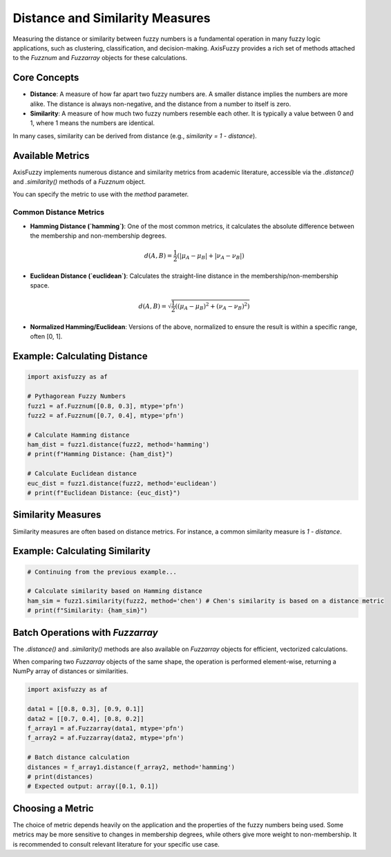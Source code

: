.. _user_guide_distance_similarity:

Distance and Similarity Measures
================================

Measuring the distance or similarity between fuzzy numbers is a fundamental operation in many fuzzy logic applications, such as clustering, classification, and decision-making. AxisFuzzy provides a rich set of methods attached to the `Fuzznum` and `Fuzzarray` objects for these calculations.

Core Concepts
-------------

*   **Distance**: A measure of how far apart two fuzzy numbers are. A smaller distance implies the numbers are more alike. The distance is always non-negative, and the distance from a number to itself is zero.
*   **Similarity**: A measure of how much two fuzzy numbers resemble each other. It is typically a value between 0 and 1, where 1 means the numbers are identical.

In many cases, similarity can be derived from distance (e.g., `similarity = 1 - distance`).

Available Metrics
-----------------

AxisFuzzy implements numerous distance and similarity metrics from academic literature, accessible via the `.distance()` and `.similarity()` methods of a `Fuzznum` object.

You can specify the metric to use with the `method` parameter.

Common Distance Metrics
~~~~~~~~~~~~~~~~~~~~~~~

*   **Hamming Distance (`hamming`)**: One of the most common metrics, it calculates the absolute difference between the membership and non-membership degrees.

    .. math::

       d(A, B) = \frac{1}{2} \left( |\mu_A - \mu_B| + |\nu_A - \nu_B| \right)

*   **Euclidean Distance (`euclidean`)**: Calculates the straight-line distance in the membership/non-membership space.

    .. math::

       d(A, B) = \sqrt{\frac{1}{2} \left( (\mu_A - \mu_B)^2 + (\nu_A - \nu_B)^2 \right)}

*   **Normalized Hamming/Euclidean**: Versions of the above, normalized to ensure the result is within a specific range, often [0, 1].

Example: Calculating Distance
-----------------------------

.. code-block:: python

   import axisfuzzy as af

   # Pythagorean Fuzzy Numbers
   fuzz1 = af.Fuzznum([0.8, 0.3], mtype='pfn')
   fuzz2 = af.Fuzznum([0.7, 0.4], mtype='pfn')

   # Calculate Hamming distance
   ham_dist = fuzz1.distance(fuzz2, method='hamming')
   # print(f"Hamming Distance: {ham_dist}")

   # Calculate Euclidean distance
   euc_dist = fuzz1.distance(fuzz2, method='euclidean')
   # print(f"Euclidean Distance: {euc_dist}")

Similarity Measures
-------------------

Similarity measures are often based on distance metrics. For instance, a common similarity measure is `1 - distance`.

Example: Calculating Similarity
-------------------------------

.. code-block:: python

   # Continuing from the previous example...

   # Calculate similarity based on Hamming distance
   ham_sim = fuzz1.similarity(fuzz2, method='chen') # Chen's similarity is based on a distance metric
   # print(f"Similarity: {ham_sim}")

Batch Operations with `Fuzzarray`
---------------------------------

The `.distance()` and `.similarity()` methods are also available on `Fuzzarray` objects for efficient, vectorized calculations.

When comparing two `Fuzzarray` objects of the same shape, the operation is performed element-wise, returning a NumPy array of distances or similarities.

.. code-block:: python

   import axisfuzzy as af

   data1 = [[0.8, 0.3], [0.9, 0.1]]
   data2 = [[0.7, 0.4], [0.8, 0.2]]
   f_array1 = af.Fuzzarray(data1, mtype='pfn')
   f_array2 = af.Fuzzarray(data2, mtype='pfn')

   # Batch distance calculation
   distances = f_array1.distance(f_array2, method='hamming')
   # print(distances)
   # Expected output: array([0.1, 0.1])

Choosing a Metric
-----------------

The choice of metric depends heavily on the application and the properties of the fuzzy numbers being used. Some metrics may be more sensitive to changes in membership degrees, while others give more weight to non-membership. It is recommended to consult relevant literature for your specific use case.

.. seealso::

   The API documentation for `axisfuzzy.Fuzznum.distance` and `axisfuzzy.Fuzznum.similarity` for a full list of supported methods.
